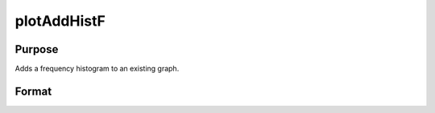 
plotAddHistF
==============================================

Purpose
----------------
Adds a frequency histogram to an existing graph.

Format
----------------
.. function:: plotAddHistF(myPlot, f, c)plotAddHistF(f, c)

    :param myPlot: A plotControl structure.
    :type myPlot: TODO

    :param f: frequencies to be graphed.
    :type f: Nx1 vector

    :param c: numeric labels for categories.
        If this is a scalar 0, a sequence from 1 to rows(f) will be created.
    :type c: Nx1 vector

